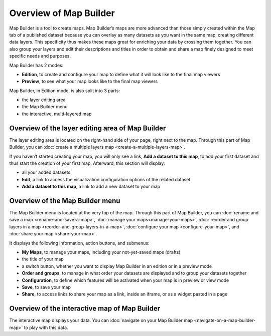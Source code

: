 Overview of Map Builder
=======================

Map Builder is a tool to create maps. Map Builder’s maps are more advanced than those simply created within the Map tab of a published dataset because you can overlay as many datasets as you want in the same map, creating different data layers. This specificity thus makes these maps great for enriching your data by crossing them together. You can also group your layers and edit their descriptions and titles in order to obtain and share a map finely designed to meet specific needs and purposes.

.. localizedimage:: images/overview-map-builder.png
    :alt: Overview of Map Builder

Map Builder has 2 modes:

* **Edition**, to create and configure your map to define what it will look like to the final map viewers
* **Preview**, to see what your map looks like to the final map viewers

Map Builder, in Edition mode, is also split into 3 parts:

* the layer editing area
* the Map Builder menu
* the interactive, multi-layered map

Overview of the layer editing area of Map Builder
-------------------------------------------------

.. localizedimage:: images/overview-layer-editing-area.png
    :alt: Overview of the layer editing area in Map Builder

The layer editing area is located on the right-hand side of your page, right next to the map. Through this part of Map Builder, you can :doc:`create a multiple layers map <create-a-multiple-layers-map>`.

If you haven’t started creating your map, you will only see a link, **Add a dataset to this map**, to add your first dataset and thus start the creation of your first map.
Afterward, this section will display:

* all your added datasets
* **Edit**, a link to access the visualization configuration options of the related dataset
* **Add a dataset to this map**, a link to add a new dataset to your map

Overview of the Map Builder menu
--------------------------------

.. localizedimage:: images/overview-map-builder-menu.png
    :alt: Overview of the Map Builder menu

The Map Builder menu is located at the very top of the map. Through this part of Map Builder, you can :doc:`rename and save a map <rename-and-save-a-map>`, :doc:`manage your maps<manage-your-maps>`, :doc:`reorder and group layers in a map <reorder-and-group-layers-in-a-map>`, :doc:`configure your map <configure-your-map>`, and :doc:`share your map <share-your-map>`.

It displays the following information, action buttons, and submenus:

* **My Maps**, to manage your maps, including your not-yet-saved maps (drafts)
* the title of your map
* a switch button, whether you want to display Map Builder in an edition or in a preview mode
* **Order and groups**, to manage in what order your datasets are displayed and to group your datasets together
* **Configuration**, to define which features will be activated when your map is in preview or view mode
* **Save**, to save your map
* **Share**, to access links to share your map as a link, inside an iframe, or as a widget pasted in a page

Overview of the interactive map of Map Builder
----------------------------------------------

.. localizedimage:: images/overview-interactive-map.png
    :alt: Overview of the interactive map in Map Builder

The interactive map displays your data. You can :doc:`navigate on your Map Builder map <navigate-on-a-map-builder-map>` to play with this data.
